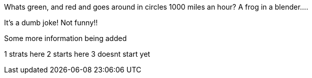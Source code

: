 Whats green, and red and goes around in circles 1000 miles an hour?
A frog in a blender....

It's a dumb joke! Not funny!!

Some more information being added

1 strats here
2 starts here
3 doesnt start yet
